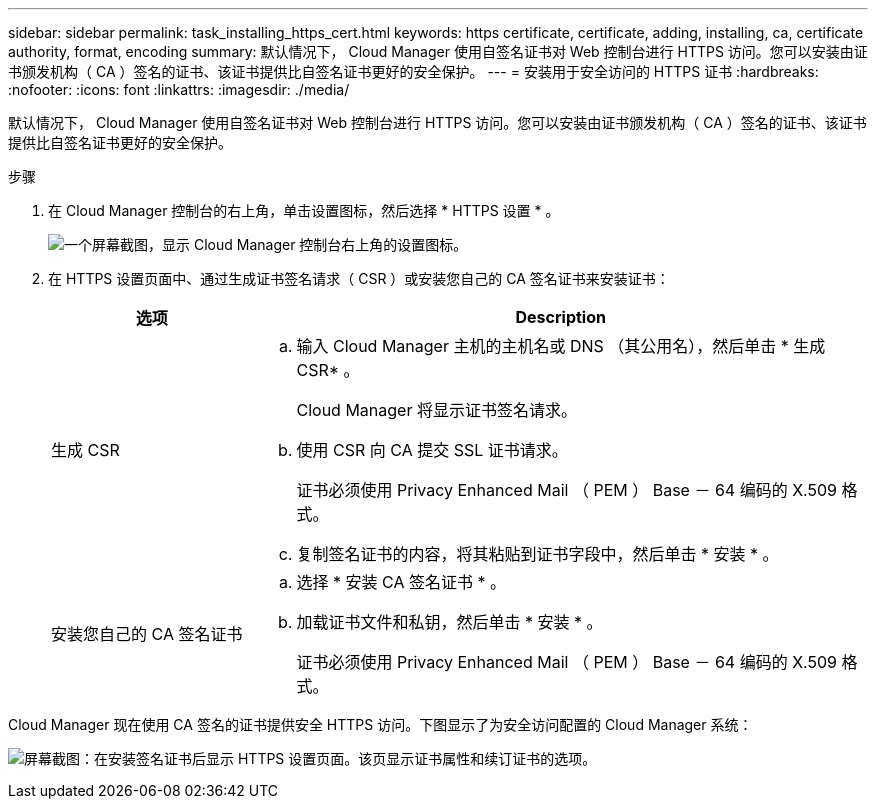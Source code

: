 ---
sidebar: sidebar 
permalink: task_installing_https_cert.html 
keywords: https certificate, certificate, adding, installing, ca, certificate authority, format, encoding 
summary: 默认情况下， Cloud Manager 使用自签名证书对 Web 控制台进行 HTTPS 访问。您可以安装由证书颁发机构（ CA ）签名的证书、该证书提供比自签名证书更好的安全保护。 
---
= 安装用于安全访问的 HTTPS 证书
:hardbreaks:
:nofooter: 
:icons: font
:linkattrs: 
:imagesdir: ./media/


[role="lead"]
默认情况下， Cloud Manager 使用自签名证书对 Web 控制台进行 HTTPS 访问。您可以安装由证书颁发机构（ CA ）签名的证书、该证书提供比自签名证书更好的安全保护。

.步骤
. 在 Cloud Manager 控制台的右上角，单击设置图标，然后选择 * HTTPS 设置 * 。
+
image:screenshot_settings_icon.gif["一个屏幕截图，显示 Cloud Manager 控制台右上角的设置图标。"]

. 在 HTTPS 设置页面中、通过生成证书签名请求（ CSR ）或安装您自己的 CA 签名证书来安装证书：
+
[cols="25,75"]
|===
| 选项 | Description 


| 生成 CSR  a| 
.. 输入 Cloud Manager 主机的主机名或 DNS （其公用名），然后单击 * 生成 CSR* 。
+
Cloud Manager 将显示证书签名请求。

.. 使用 CSR 向 CA 提交 SSL 证书请求。
+
证书必须使用 Privacy Enhanced Mail （ PEM ） Base － 64 编码的 X.509 格式。

.. 复制签名证书的内容，将其粘贴到证书字段中，然后单击 * 安装 * 。




| 安装您自己的 CA 签名证书  a| 
.. 选择 * 安装 CA 签名证书 * 。
.. 加载证书文件和私钥，然后单击 * 安装 * 。
+
证书必须使用 Privacy Enhanced Mail （ PEM ） Base － 64 编码的 X.509 格式。



|===


Cloud Manager 现在使用 CA 签名的证书提供安全 HTTPS 访问。下图显示了为安全访问配置的 Cloud Manager 系统：

image:screenshot_https_cert.gif["屏幕截图：在安装签名证书后显示 HTTPS 设置页面。该页显示证书属性和续订证书的选项。"]
